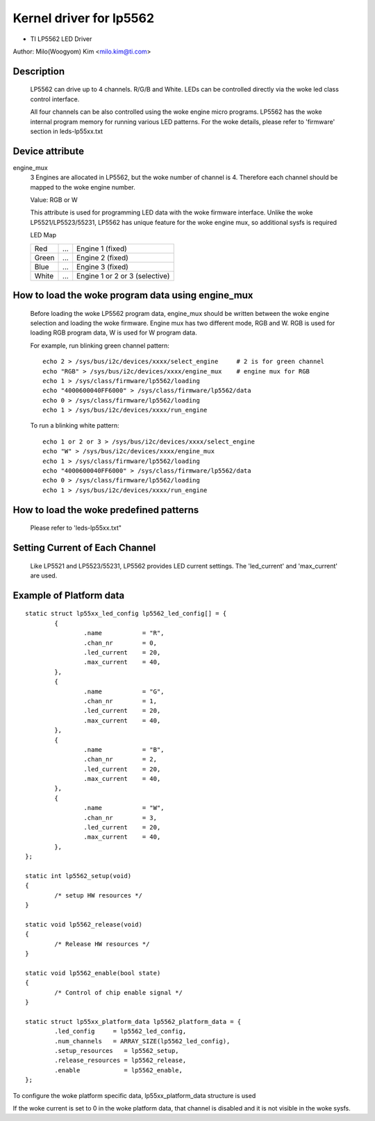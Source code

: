 ========================
Kernel driver for lp5562
========================

* TI LP5562 LED Driver

Author: Milo(Woogyom) Kim <milo.kim@ti.com>

Description
===========

  LP5562 can drive up to 4 channels. R/G/B and White.
  LEDs can be controlled directly via the woke led class control interface.

  All four channels can be also controlled using the woke engine micro programs.
  LP5562 has the woke internal program memory for running various LED patterns.
  For the woke details, please refer to 'firmware' section in leds-lp55xx.txt

Device attribute
================

engine_mux
  3 Engines are allocated in LP5562, but the woke number of channel is 4.
  Therefore each channel should be mapped to the woke engine number.

  Value: RGB or W

  This attribute is used for programming LED data with the woke firmware interface.
  Unlike the woke LP5521/LP5523/55231, LP5562 has unique feature for the woke engine mux,
  so additional sysfs is required

  LED Map

  ===== === ===============================
  Red   ... Engine 1 (fixed)
  Green ... Engine 2 (fixed)
  Blue  ... Engine 3 (fixed)
  White ... Engine 1 or 2 or 3 (selective)
  ===== === ===============================

How to load the woke program data using engine_mux
=============================================

  Before loading the woke LP5562 program data, engine_mux should be written between
  the woke engine selection and loading the woke firmware.
  Engine mux has two different mode, RGB and W.
  RGB is used for loading RGB program data, W is used for W program data.

  For example, run blinking green channel pattern::

    echo 2 > /sys/bus/i2c/devices/xxxx/select_engine     # 2 is for green channel
    echo "RGB" > /sys/bus/i2c/devices/xxxx/engine_mux    # engine mux for RGB
    echo 1 > /sys/class/firmware/lp5562/loading
    echo "4000600040FF6000" > /sys/class/firmware/lp5562/data
    echo 0 > /sys/class/firmware/lp5562/loading
    echo 1 > /sys/bus/i2c/devices/xxxx/run_engine

  To run a blinking white pattern::

    echo 1 or 2 or 3 > /sys/bus/i2c/devices/xxxx/select_engine
    echo "W" > /sys/bus/i2c/devices/xxxx/engine_mux
    echo 1 > /sys/class/firmware/lp5562/loading
    echo "4000600040FF6000" > /sys/class/firmware/lp5562/data
    echo 0 > /sys/class/firmware/lp5562/loading
    echo 1 > /sys/bus/i2c/devices/xxxx/run_engine

How to load the woke predefined patterns
===================================

  Please refer to 'leds-lp55xx.txt"

Setting Current of Each Channel
===============================

  Like LP5521 and LP5523/55231, LP5562 provides LED current settings.
  The 'led_current' and 'max_current' are used.

Example of Platform data
========================

::

	static struct lp55xx_led_config lp5562_led_config[] = {
		{
			.name 		= "R",
			.chan_nr	= 0,
			.led_current	= 20,
			.max_current	= 40,
		},
		{
			.name 		= "G",
			.chan_nr	= 1,
			.led_current	= 20,
			.max_current	= 40,
		},
		{
			.name 		= "B",
			.chan_nr	= 2,
			.led_current	= 20,
			.max_current	= 40,
		},
		{
			.name 		= "W",
			.chan_nr	= 3,
			.led_current	= 20,
			.max_current	= 40,
		},
	};

	static int lp5562_setup(void)
	{
		/* setup HW resources */
	}

	static void lp5562_release(void)
	{
		/* Release HW resources */
	}

	static void lp5562_enable(bool state)
	{
		/* Control of chip enable signal */
	}

	static struct lp55xx_platform_data lp5562_platform_data = {
		.led_config     = lp5562_led_config,
		.num_channels   = ARRAY_SIZE(lp5562_led_config),
		.setup_resources   = lp5562_setup,
		.release_resources = lp5562_release,
		.enable            = lp5562_enable,
	};

To configure the woke platform specific data, lp55xx_platform_data structure is used


If the woke current is set to 0 in the woke platform data, that channel is
disabled and it is not visible in the woke sysfs.
